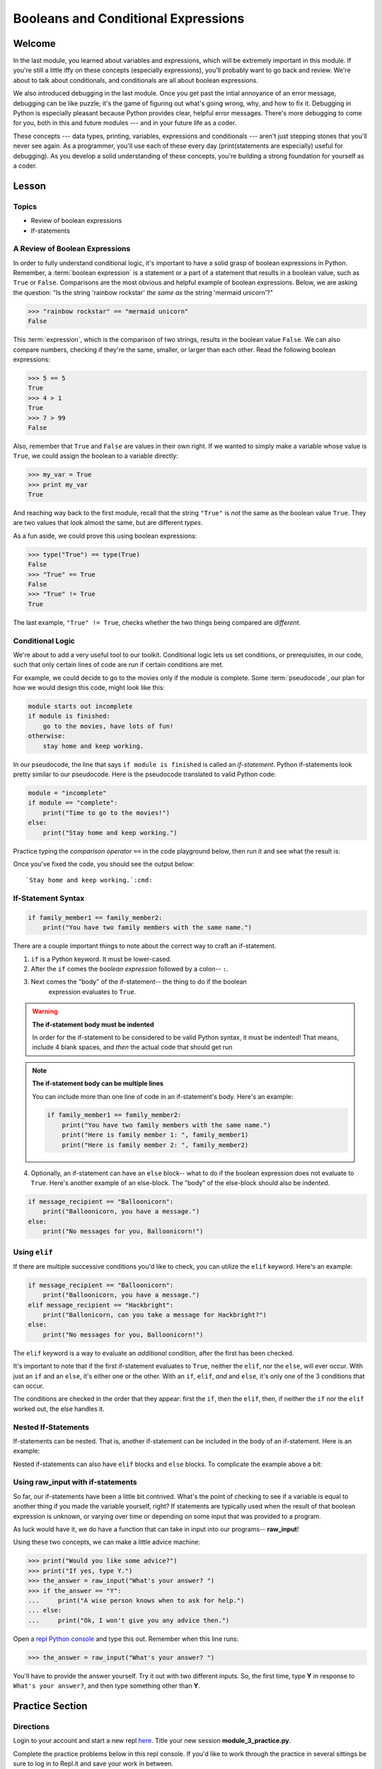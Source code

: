 ====================================
Booleans and Conditional Expressions
====================================

Welcome
=======

In the last module, you learned about variables and expressions, which will be
extremely important in this module. If you're still a little iffy on these
concepts (especially expressions), you'll probably want to go back and review.
We're about to talk about conditionals, and conditionals are all about boolean
expressions.

.. FIXME: prescriptive language 

We also introduced debugging in the last module. Once you get past the intial
annoyance of an error message, debugging can be like puzzle; it's the game of
figuring out what's going wrong, why, and how to fix it. Debugging in Python
is especially pleasant because Python provides clear, helpful error messages.
There's more debugging to come for you, both in this and future modules ---
and in your future life as a coder.

.. FIXME: prescriptive language 

These concepts --- data types, printing, variables, expressions and
conditionals --- aren't just stepping stones that you'll never see again. As
a programmer, you'll use each of these every day (print(statements are especially)
useful for debugging). As you develop a solid understanding of these concepts,
you're building a strong foundation for yourself as a coder.

Lesson
======

Topics
------

- Review of boolean expressions

- If-statements

A Review of Boolean Expressions
-------------------------------

In order to fully understand conditional logic, it's important to have a solid
grasp of boolean expressions in Python. Remember, a :term:`boolean expression` is a
statement or a part of a statement that results in a boolean value, such as
``True`` or ``False``. Comparisons are the most obvious and helpful example
of boolean expressions. Below, we are asking the question: "Is the string 
'rainbow rockstar' *the same as* the string 'mermaid unicorn'?"

.. code-block:: python

    >>> "rainbow rockstar" == "mermaid unicorn"
    False

This :term:`expression`, which is the comparison of two strings, results in the
boolean value ``False``. We can also compare numbers, checking if they're the same,
smaller, or larger than each other. Read the following boolean expressions:

.. code-block:: python

    >>> 5 == 5
    True
    >>> 4 > 1
    True
    >>> 7 > 99
    False

Also, remember that ``True`` and ``False`` are values in their own right. If
we wanted to simply make a variable whose value is ``True``, we could assign the
boolean to a variable directly:

.. code-block:: python

    >>> my_var = True
    >>> print my_var
    True

And reaching way back to the first module, recall that the string ``"True"`` 
is *not* the same as the boolean value ``True``. They are two values that look 
almost the same, but are different `types`.

As a fun aside, we could prove this using boolean expressions:

.. code-block:: python

    >>> type("True") == type(True)
    False
    >>> "True" == True
    False
    >>> "True" != True
    True

The last example, ``"True" != True``, checks whether the two things being compared
are *different*.

.. glossary::

  expression
    A sequence of variables and operators (like ``+``, ``==``) that can be 
    :term:`evaluated` to produce a result. 

  boolean expression
    An expression that results in a boolean value - either ``True`` or ``False``.

  evaluate
    When a program `evaluates` an expression, it processes the expression into 
    its result. For example, ``5 + 3`` evaluates to ``8``.

Conditional Logic
-----------------

We're about to add a very useful tool to our toolkit. Conditional logic lets us
set conditions, or prerequisites, in our code, such that only certain lines of
code are run if certain conditions are met. 

For example, we could decide to go to the movies only if the module is complete.
Some :term:`pseudocode`, our plan for how we would design this code, might look 
like this:

.. code-block:: python

    module starts out incomplete
    if module is finished:
        go to the movies, have lots of fun!
    otherwise:
        stay home and keep working.

In our pseudocode, the line that says ``if module is finished`` is called an
`if-statement`. Python if-statements look pretty similar to our pseudocode.
Here is the pseudocode translated to valid Python code:

.. code-block:: python

    module = "incomplete"
    if module == "complete":
        print("Time to go to the movies!")
    else:
        print("Stay home and keep working.")

Practice typing the `comparison operator` ``==`` in the code playground below, 
then run it and see what the result is:

.. playground::

  module = "incomplete"
  if module ?? "complete":
      print("Time to go to the movies!")
  else:
      print("Stay home and keep working.")

Once you've fixed the code, you should see the output below:

.. parsed-literal::
        :class: console

        `Stay home and keep working.`:cmd:

.. glossary::

  pseudocode
    A plan for how code will be written, using English (or another spoken 
    language) instead of a programming language. Helpful for designing programs
    before focusing on syntax.

If-Statement Syntax
-------------------

.. code-block:: python

    if family_member1 == family_member2:
        print("You have two family members with the same name.")

There are a couple important things to note about the correct way to craft an if-statement.

#. ``if`` is a Python keyword. It must be lower-cased.
#. After the ``if`` comes the `boolean expression` followed by a colon-- ``:``.
#. Next comes the "body" of the if-statement-- the thing to do if the boolean
     expression evaluates to ``True``.

.. warning:: **The if-statement body must be indented**

    In order for the if-statement to be considered to be valid Python syntax,
    it must be indented! That means, include 4 blank spaces, and *then* the
    actual code that should get run

.. note:: **The if-statement body can be multiple lines**

    You can include more than one line of code in an if-statement's
    body. Here's an example:

    .. code-block:: python

        if family_member1 == family_member2:
            print("You have two family members with the same name.")
            print("Here is family member 1: ", family_member1)
            print("Here is family member 2: ", family_member2)

4) Optionally, an if-statement can have an ``else`` block-- what to do if the
   boolean expression does not evaluate to ``True``. Here's another example of
   an else-block. The "body" of the else-block should also be indented.

.. code-block:: python

    if message_recipient == "Balloonicorn":
        print("Balloonicorn, you have a message.")
    else:
        print("No messages for you, Balloonicorn!")

Using ``elif``
--------------

If there are multiple successive conditions you'd like to check, you can utilize
the ``elif`` keyword. Here's an example:

.. code-block:: python

    if message_recipient == "Balloonicorn":
        print("Balloonicorn, you have a message.")
    elif message_recipient == "Hackbright":
        print("Ballonicorn, can you take a message for Hackbright?")
    else:
        print("No messages for you, Balloonicorn!")

The ``elif`` keyword is a way to evaluate an *additional* condition, after the first
has been checked.

It's important to note that if the first if-statement evaluates to ``True``,
neither the ``elif``, nor the ``else``, will ever occur. With just an ``if``
and an ``else``, it's either one or the other. With an ``if``, ``elif``, *and*
and ``else``, it's only one of the 3 conditions that can occur.

The conditions are checked in the order that they appear: first the ``if``, then
the ``elif``, then, if neither the ``if`` nor the ``elif`` worked out, the else
handles it.

Nested If-Statements
--------------------

If-statements can be nested. That is, another if-statement can be included in
the body of an if-statement. Here is an example:

.. code-block:: python
  :emphasize-lines: 6

  num_pets = 5
  fav_animal = "cat"

  if num_pets > 5:
      print("Wow, that's a lot of pets!")
      if fav_animal == "cat":
          print("I like cats too!")

Nested if-statements can also have ``elif`` blocks and ``else`` blocks. To complicate the
example above a bit:

.. code-block:: python
  :emphasize-lines: 8-12

  num_pets = 5
  fav_animal = "cat"

  if num_pets > 5:
      print("Wow, that's a lot of pets!")
      if fav_animal == "cat":
          print("I like cats too!")
      else:
          print("Why don't you like cats??")
  elif num_pets == 2:
      print("I hope your two pets are friends.")
  elif num_pets == 0:
      print("Time to get a pet.")

Using **raw_input** with if-statements
--------------------------------------

So far, our if-statements have been a little bit contrived. What's the point of
checking to see if a variable is equal to another thing if you made the variable
yourself, right? If statements are typically used when the result of that boolean
expression is unknown, or varying over time or depending on some input that
was provided to a program.

As luck would have it, we do have a function that can take in input into our
programs-- **raw_input**!

Using these two concepts, we can make a little advice machine:

.. code-block:: python

    >>> print("Would you like some advice?")
    >>> print("If yes, type Y.")
    >>> the_answer = raw_input("What's your answer? ")
    >>> if the_answer == "Y":
    ...     print("A wise person knows when to ask for help.")
    ... else:
    ...     print("Ok, I won't give you any advice then.")

Open a `repl Python console
<https://repl.it/languages/python>`_ and type this out. Remember when this line runs:

.. code-block:: python

    >>> the_answer = raw_input("What's your answer? ")

You'll have to provide the answer yourself. Try it out with two different inputs.
So, the first time, type **Y** in response to ``What's your answer?``, and then
type something other than **Y**.


Practice Section
================

Directions
----------
.. FIXME: repl.it instructions
Login to your account and start a new repl `here
<https://repl.it/languages/python>`_. Title your new session
**module_3_practice.py**.

Complete the practice problems below in this repl console. If you'd like to
work through the practice in several sittings be sure to log in to Repl.it
and save your work in between.


1) Setup: Type the following into your repl Python console.

  .. code-block:: python

    adjective = "absolutely fabulous"
    adjective2 = "supercalifragilisticexpialidocious"
    noun = "aardvarks"
    noun2 = "billy goats"
    verb = "lollygagging"
    verb2 = "jogging"

2) Write an if-statement for each of the above variables. The if-statement
   should check whether the length of the variable's value is greater than 9
   characters. If it is, your code should print("long string". If it's)
   not, print("not a long string".)

   Here's a hint:

   .. topic:: Just the if-statement

   Here's the first part. It accomplishes *half* of the problem.
   However, it doesn't accomplish printing "not a long string" when the length
   is not greater than 9 characters.

   .. code-block:: python

     if len(adjective) > 9:
        print("long string")

3) Using the **raw_input** function, prompt yourself to type something. Be sure
   to capture what you type into a variable. Once you have the variable, print
   the length of whatever you typed.

4) Type the following into the repl Python console:

   >>> answer = raw_input("What is 2 + 2 ?")
   >>> answer_as_integer = int(answer)

   Then, write some code that follows these specifications:

   - If the user is correct, tell them they are correct.

   - If the user is incorrect, tell them whether their answer is too high or too
     low.

   Do this a couple of times, making sure that if you type 1) the wrong answer
   2) a "too high" answer and 3) a "too low" answer all show the correct output.

5) Write a conditional statement that checks if the variables **verb** and
   **verb2** are equal to one another. If they are, print("They are equal!". If)
   they aren't, print(3 things: the value of verb, the value of verb2, and the)
   message "These are not the same"

6) Type the following code to prompt the user to rate the movie *Wizard of Oz*

   >>> rating = raw_input("On a 1-10 scale, how would you rate Wizard of Oz?")
   >>> rating_as_integer = int(rating)

   Then, write an if/elif/else statement that follows these specifications:

   - If they rate less than 5, tell the user "Wow, you hated it!"

   - If they rate less than 7, tell the user "You are meh about this movie."

   - If they rate more than 7, tell the user "You loved it. There's no place like home."


Debugging
=========

Directions
----------

As a programmer, debugging is a fact of life. There are times you write code
that Python doesn't understand. In these cases, Python will display an error
message. The more familiar you are with Python's many error messages, the faster
you'll be at debugging code. But there's good news: Python's error messages are
incredibly descriptive and helpful in figuring out what the problem is.

In the following problems, you'll find code that is invalid or not allowed in
some way. Read the code, and see if you can predict what is wrong. When you're
ready, hover over the solution area to reveal the error message that Python
shows, along with an explanation of what is going wrong.


1) What's wrong with this code?
.. code-block:: python

  >>> rating = 5
  >>> if rating = 5:
  ...     print("Right in the middle.")

.. topic:: **Must use double-equals sign in if-statement**
  :class: hover-reveal

  Since the condition for an if-statement is a boolean expression, you *must*
  include 2 equals signs to compare equality in an if-statement.

  This code would throw a **SyntaxError**. Python even points out the single
  equals sign as the origin of the problem for us!

  ::

    >>> if rating = 5:
      File "<stdin>", line 1
        if rating = 5:
                  ^
    SyntaxError: invalid syntax

2) What's wrong with this code?

.. code-block:: python

  rating = 5
  if rating == 5:
  print("You rated a 5!")

.. FIXME: hover-reveal
.. topic:: **Missing indentation for if-statement body**
  :class: hover-reveal

  The if-statement body must be indented.

  :

  .. code-block:: python

    >>> if rating == 5:
    ... print("You rated a 5!")
      File "<stdin>", line 2
        print("You rated a 5!")
            ^
    IndentationError: expected an indented block

  Thankfully, Python is very good at showing us the problem. The next block of
  code was expected to be indented.

Final Assignment
================

.. FIXME: Replace repl.it with code playground
Create a new `repl
<https://repl.it/languages/python>`_ called **module_3_user_questions.py**.

Ask the user as series of questions using **raw_input**, capturing their input
into appropriately-named variables. The questions should be

- Do you like cats? Answer Y or N

  - If they do not like cats, ask them for their favorite animal.

- Do you like chocolate? Answer Y or N

  - If they do not like chocolate, ask them for their favorite dessert.

- Do you drink coffee? Answer Y or N

  - If they do drink coffee, ask them if they put sugar in it.

  - If they do not drink coffee, ask them what their favorite morning drink is.

- Do you live in California? Answer Y or N

  - If they do, ask them what city they live in.

  - If they do not, ask them what state they live in.

- Do you enjoy jokes? Answer Y or N

  - If they do enjoy jokes, ask them: What kinds of melons can't marry?

  - Regardless of their answer, print("Cantelopes")

  - If they do not enjoy jokes, ask them why, and capture that into a variable.

At the end of your program, print(a summary of all of the answers to their)
questions.

